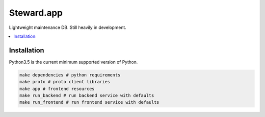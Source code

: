 Steward.app
=============

|docs| |ci| |coverage|

Lightweight maintenance DB. Still heavily in development.

.. contents:: :local:

Installation
------------

Python3.5 is the current minimum supported version of Python.

.. code:: console

       make dependencies # python requirements
       make proto # proto client libraries
       make app # frontend resources
       make run_backend # run backend service with defaults
       make run_frontend # run frontend service with defaults


.. |docs| image:: https://readthedocs.org/projects/steward-app/badge/?version=latest
  :target: http://steward-app.readthedocs.io/en/latest/?badge=latest
  :alt: Documentation Status

.. |ci| image:: https://travis-ci.org/Steward-app/steward.svg?branch=master
  :target: https://travis-ci.org/Steward-app/steward
  :alt: Build Status

.. |coverage| image:: https://codecov.io/gh/Steward-app/steward/branch/master/graph/badge.svg
  :target: https://codecov.io/gh/Steward-app/steward
  :alt: Coverage Status
